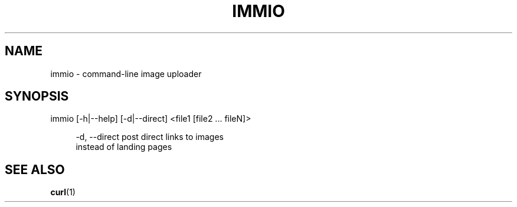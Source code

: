 '\" 
.\"     Title: immio
.\"    Author: [Sam Stuewe]
.\"      Date: 2013-08-02
.\"  Language: English
.\"
.TH "IMMIO" "1" "2013-08-02" "\ \& 0\&.1" "\ \&"
.ie \n(.g .ds Aq \(aq
.el       .ds Aq '
.nh
.ad l
.\"
.\" <- Main Content ->
.SH "NAME"
immio \- command-line image uploader
.SH "SYNOPSIS"
.sp
immio [\-h|\-\-help] [\-d|\-\-direct] <file1 [file2 ... fileN]>
.sp
.RS 4
\-d,  \-\-direct     post direct links to images
                  instead of landing pages
.RE
.SH "SEE ALSO"
\fBcurl\fR(1)
